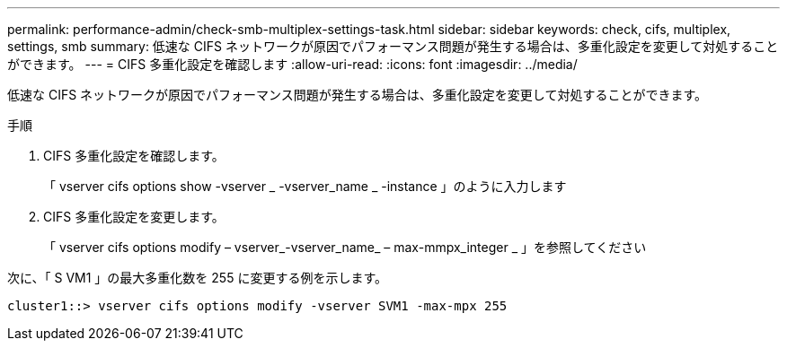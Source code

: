 ---
permalink: performance-admin/check-smb-multiplex-settings-task.html 
sidebar: sidebar 
keywords: check, cifs, multiplex, settings, smb 
summary: 低速な CIFS ネットワークが原因でパフォーマンス問題が発生する場合は、多重化設定を変更して対処することができます。 
---
= CIFS 多重化設定を確認します
:allow-uri-read: 
:icons: font
:imagesdir: ../media/


[role="lead"]
低速な CIFS ネットワークが原因でパフォーマンス問題が発生する場合は、多重化設定を変更して対処することができます。

.手順
. CIFS 多重化設定を確認します。
+
「 vserver cifs options show -vserver _ -vserver_name _ -instance 」のように入力します

. CIFS 多重化設定を変更します。
+
「 vserver cifs options modify – vserver_-vserver_name_ – max-mmpx_integer _ 」を参照してください



次に、「 S VM1 」の最大多重化数を 255 に変更する例を示します。

[listing]
----
cluster1::> vserver cifs options modify -vserver SVM1 -max-mpx 255
----
